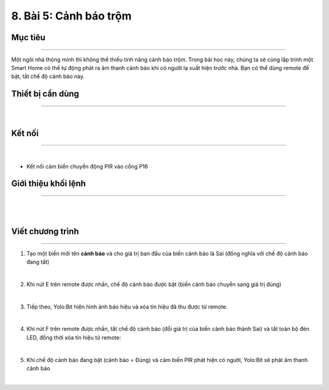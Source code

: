 8. Bài 5: Cảnh báo trộm
=================================

Mục tiêu
-------------------
-------------------

Một ngôi nhà thông minh thì không thể thiếu tính năng cảnh báo trộm. Trong bài học này, chúng ta sẽ cùng lập trình một Smart Home có thể tự động phát ra âm thanh cảnh báo khi có người lạ xuất hiện trước nhà.
Bạn có thể dùng remote để bật, tắt chế độ cảnh báo này.

Thiết bị cần dùng
---------------------
---------------------

.. image:: images/homebit_54.png
    :width: 300px
    :align: center
|   
Kết nối
---------------------
---------------------

.. image:: images/homebit_55.png
    :width: 400px
    :align: center
|   
- Kết nối cảm biến chuyển động PIR vào cổng P16

Giới thiệu khối lệnh
----------------------
----------------------

.. image:: images/homebit_56.png
    :width: 900px
    :align: center
|   
.. image:: images/homebit_57.png
    :width: 900px
    :align: center
|   
Viết chương trình
---------------------
---------------------

1. Tạo một biến mới tên **cảnh báo** và cho giá trị ban đầu của biến cảnh báo là Sai (đồng nghĩa với chế độ cảnh báo đang tắt)

.. image:: images/homebit_58.png
    :width: 350px
    :align: center
|   
2. Khi nút E trên remote được nhấn, chế độ cảnh báo được bật (biến cảnh báo chuyển sang giá trị đúng)

.. image:: images/homebit_59.png
    :width: 500px
    :align: center
|   
3. Tiếp theo, Yolo:Bit hiện hình ảnh báo hiệu và xóa tín hiệu đã thu được từ remote.

.. image:: images/homebit_60.png
    :width: 400px
    :align: center
|   
4. Khi nút F trên remote được nhấn, tắt chế độ cảnh báo (đổi giá trị của biến cảnh báo thành Sai) và tắt toàn bộ đèn LED, đồng thời xóa tín hiệu từ remote:

.. image:: images/homebit_61.png
    :width: 400px
    :align: center
|   
5. Khi chế độ cảnh báo đang bật (cảnh báo = Đúng) và cảm biến PIR phát hiện có người, Yolo:Bit sẽ phát âm thanh cảnh báo

.. image:: images/homebit_62.png
    :width: 1000px
    :align: center
|   